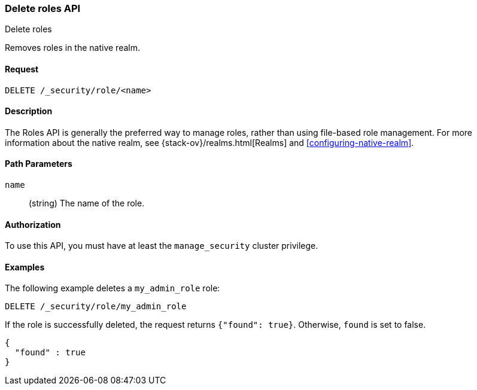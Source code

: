 [role="xpack"]
[[security-api-delete-role]]
=== Delete roles API
++++
<titleabbrev>Delete roles</titleabbrev>
++++

Removes roles in the native realm.

==== Request

`DELETE /_security/role/<name>` 


==== Description

The Roles API is generally the preferred way to manage roles, rather than using
file-based role management. For more information about the native realm, see 
{stack-ov}/realms.html[Realms] and <<configuring-native-realm>>. 


==== Path Parameters

`name`::
  (string) The name of the role. 

//==== Request Body

==== Authorization

To use this API, you must have at least the `manage_security` cluster
privilege.


==== Examples

The following example deletes a `my_admin_role` role:

[source,js]
--------------------------------------------------
DELETE /_security/role/my_admin_role
--------------------------------------------------
// CONSOLE
// TEST[setup:admin_role]

If the role is successfully deleted, the request returns `{"found": true}`.
Otherwise, `found` is set to false.

[source,js]
--------------------------------------------------
{
  "found" : true
}
--------------------------------------------------
// TESTRESPONSE

